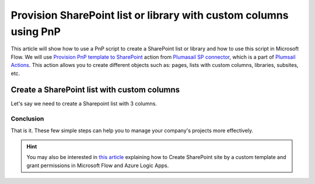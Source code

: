 Provision SharePoint list or library with custom columns using PnP
============================================================================================================================

This article will show how to use a PnP script to create a SharePoint list or library and how to use this script in Microsoft Flow.
We will use `Provision PnP template to SharePoint  <../../actions/sharepoint-processing.html#provision-pnp-template-to-sharepoint>`_ action from `Plumasail SP connector <https://plumsail.com/actions/sharepoint/>`_, which is a part of `Plumsail Actions <https://plumsail.com/actions>`_.
This action allows you to create different objects such as: pages, lists with custom columns, libraries, subsites, etc.


Create a SharePoint list with custom columns
~~~~~~~~~~~~~~~~~~~~~~~~~~~~~~~~~~~~~~~~~~~~

Let's say we need to create a Sharepoint list with 3 columns.


Conclusion
----------

That is it. These few simple steps can help you to manage your company's projects more effectively.

.. hint::
  You may also be interested in `this article <https://plumsail.com/docs/actions/v1.x/flow/how-tos/sharepoint/create-site-by-custom-template-and-grant-permissions.html>`_ explaining how to Create SharePoint site by a custom template and grant permissions in Microsoft Flow and Azure Logic Apps.

